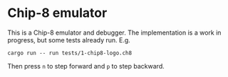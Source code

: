 * Chip-8 emulator
This is a Chip-8 emulator and debugger. The implementation is a work in progress, but some tests already run.
E.g.
#+begin_example
cargo run -- run tests/1-chip8-logo.ch8
#+end_example
Then press =n= to step forward and =p= to step backward.
